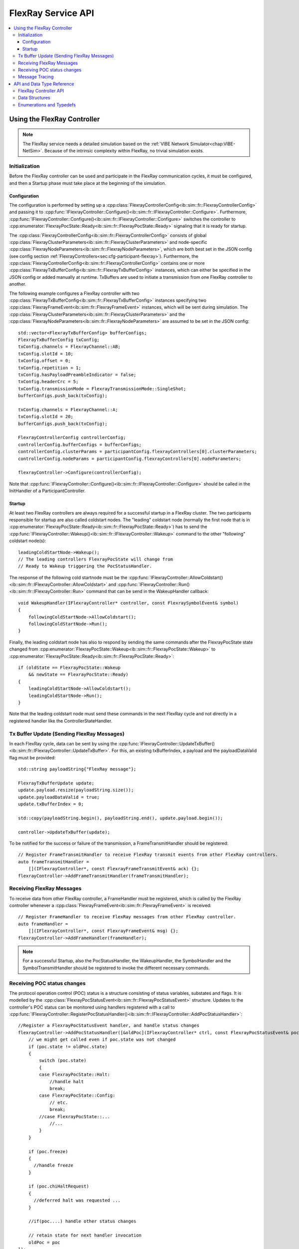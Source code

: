 ===================
FlexRay Service API
===================


.. contents::
   :local:
   :depth: 3


.. highlight:: cpp

Using the FlexRay Controller
----------------------------

.. admonition:: Note

  The FlexRay service needs a detailed simulation based on the :ref:`VIBE Network Simulator<chap:VIBE-NetSim>`.
  Because of the intrinsic complexity within FlexRay, no trivial simulation exists.


Initialization
~~~~~~~~~~~~~~

Before the FlexRay controller can be used and participate in the FlexRay communication cycles,
it must be configured, and then a Startup phase must take place at the beginning of the simulation.

Configuration
_____________

The configuration is performed by setting up a :cpp:class:`FlexrayControllerConfig<ib::sim::fr::FlexrayControllerConfig>` and passing it to
:cpp:func:`IFlexrayController::Configure()<ib::sim::fr::IFlexrayController::Configure>`. Furthermore,
:cpp:func:`IFlexrayController::Configure()<ib::sim::fr::IFlexrayController::Configure>` switches the controller
to :cpp:enumerator:`FlexrayPocState::Ready<ib::sim::fr::FlexrayPocState::Ready>` signaling that it is ready for startup.

The :cpp:class:`FlexrayControllerConfig<ib::sim::fr::FlexrayControllerConfig>` consists of global
:cpp:class:`FlexrayClusterParameters<ib::sim::fr::FlexrayClusterParameters>` and node-specific
:cpp:class:`FlexrayNodeParameters<ib::sim::fr::FlexrayNodeParameters>`, which are both best set
in the JSON config (see config section :ref:`FlexrayControllers<sec:cfg-participant-flexray>`).
Furthermore, the :cpp:class:`FlexrayControllerConfig<ib::sim::fr::FlexrayControllerConfig>`
contains one or more :cpp:class:`FlexrayTxBufferConfig<ib::sim::fr::FlexrayTxBufferConfig>` instances,
which can either be specified in the JSON config or added manually at
runtime. TxBuffers are used to initiate a transmission from one FlexRay
controller to another.

The following example configures a FlexRay controller with two
:cpp:class:`FlexrayTxBufferConfig<ib::sim::fr::FlexrayTxBufferConfig>` instances specifying two
:cpp:class:`FlexrayFrameEvent<ib::sim::fr::FlexrayFrameEvent>` instances, which will be sent during simulation. The
:cpp:class:`FlexrayClusterParameters<ib::sim::fr::FlexrayClusterParameters>` and the
:cpp:class:`FlexrayNodeParameters<ib::sim::fr::FlexrayNodeParameters>` are assumed to be set in the JSON config::

    std::vector<FlexrayTxBufferConfig> bufferConfigs;
    FlexrayTxBufferConfig txConfig;
    txConfig.channels = FlexrayChannel::AB;
    txConfig.slotId = 10;
    txConfig.offset = 0;
    txConfig.repetition = 1;
    txConfig.hasPayloadPreambleIndicator = false;
    txConfig.headerCrc = 5;
    txConfig.transmissionMode = FlexrayTransmissionMode::SingleShot;
    bufferConfigs.push_back(txConfig);

    txConfig.channels = FlexrayChannel::A;
    txConfig.slotId = 20;
    bufferConfigs.push_back(txConfig);

    FlexrayControllerConfig controllerConfig;
    controllerConfig.bufferConfigs = bufferConfigs;
    controllerConfig.clusterParams = participantConfig.flexrayControllers[0].clusterParameters;
    controllerConfig.nodeParams = participantConfig.flexrayControllers[0].nodeParameters;

    flexrayController->Configure(controllerConfig);

Note that :cpp:func:`IFlexrayController::Configure()<ib::sim::fr::IFlexrayController::Configure>`
should be called in the InitHandler of a ParticipantController.

Startup
_______

At least two FlexRay controllers are always required for a successful startup in a FlexRay cluster.
The two participants responsible for startup are also called coldstart nodes. The "leading"
coldstart node (normally the first node that is in :cpp:enumerator:`FlexrayPocState::Ready<ib::sim::fr::FlexrayPocState::Ready>`)
has to send the :cpp:func:`IFlexrayController::Wakeup()<ib::sim::fr::IFlexrayController::Wakeup>` command
to the other "following" coldstart node(s)::

  leadingColdStartNode->Wakeup();
  // The leading controllers FlexrayPocState will change from
  // Ready to Wakeup triggering the PocStatusHandler.

The response of the following cold startnode must be the
:cpp:func:`IFlexrayController::AllowColdstart()<ib::sim::fr::IFlexrayController::AllowColdstart>` and
:cpp:func:`IFlexrayController::Run()<ib::sim::fr::IFlexrayController::Run>` command
that can be send in the WakeupHandler callback::

  void WakeupHandler(IFlexrayController* controller, const FlexraySymbolEvent& symbol)
  {
      followingColdStartNode->AllowColdstart();
      followingColdStartNode->Run();
  }

Finally, the leading coldstart node has also to respond by sending the same commands after
the FlexrayPocState state changed from :cpp:enumerator:`FlexrayPocState::Wakeup<ib::sim::fr::FlexrayPocState::Wakeup>` to
:cpp:enumerator:`FlexrayPocState::Ready<ib::sim::fr::FlexrayPocState::Ready>`::
    
  if (oldState == FlexrayPocState::Wakeup
      && newState == FlexrayPocState::Ready)
  {
      leadingColdStartNode->AllowColdstart();
      leadingColdStartNode->Run();
  }

Note that the leading coldstart node must send these commands in the next FlexRay cycle and not
directly in a registered handler like the ControllerStateHandler.

Tx Buffer Update (Sending FlexRay Messages)
~~~~~~~~~~~~~~~~~~~~~~~~~~~~~~~~~~~~~~~~~~~

In each FlexRay cycle, data can be sent by using the
:cpp:func:`IFlexrayController::UpdateTxBuffer()<ib::sim::fr::IFlexrayController::UpdateTxBuffer>`.
For this, an existing txBufferIndex, a payload and the
payloadDataValid flag must be provided::

  std::string payloadString{"FlexRay message"};

  FlexrayTxBufferUpdate update;
  update.payload.resize(payloadString.size());
  update.payloadDataValid = true;
  update.txBufferIndex = 0;

  std::copy(payloadString.begin(), payloadString.end(), update.payload.begin());

  controller->UpdateTxBuffer(update);

To be notified for the success or failure of the transmission, a FrameTransmitHandler should
be registered::
  
  // Register FrameTransmitHandler to receive FlexRay transmit events from other FlexRay controllers.
  auto frameTransmitHandler =
      [](IFlexrayController*, const FlexrayFrameTransmitEvent& ack) {};
  flexrayController->AddFrameTransmitHandler(frameTransmitHandler);

Receiving FlexRay Messages
~~~~~~~~~~~~~~~~~~~~~~~~~~

To receive data from other FlexRay controller, a FrameHandler must be registered,
which is called by the FlexRay controller whenever a :cpp:class:`FlexrayFrameEvent<ib::sim::fr::FlexrayFrameEvent>`
is received::

  // Register FrameHandler to receive FlexRay messages from other FlexRay controller.
  auto frameHandler =
      [](IFlexrayController*, const FlexrayFrameEvent& msg) {};
  flexrayController->AddFrameHandler(frameHandler);

.. admonition:: Note

  For a successful Startup, also the PocStatusHandler, the WakeupHandler, the SymbolHandler
  and the SymbolTransmitHandler should be registered to invoke the different necessary commands.

.. _sec:poc-status-changes:

Receiving POC status changes
~~~~~~~~~~~~~~~~~~~~~~~~~~~~

The protocol operation control (POC) status is a structure consisting of
status variables, substates and flags. It is modelled by the
:cpp:class:`FlexrayPocStatusEvent<ib::sim::fr::FlexrayPocStatusEvent>` structure.
Updates to the controller's POC status can be monitored using handlers
registered with a call to
:cpp:func:`IFlexrayController::RegisterPocStatusHandler()<ib::sim::fr::IFlexrayController::AddPocStatusHandler>`::
    
    //Register a FlexrayPocStatusEvent handler, and handle status changes
    flexrayController->AddPocStatusHandler([&oldPoc](IFlexrayController* ctrl, const FlexrayPocStatusEvent& poc) {
        // we might get called even if poc.state was not changed
        if (poc.state != oldPoc.state)
        {
            switch (poc.state)
            {
            case FlexrayPocState::Halt:
                //handle halt
                break;
            case FlexrayPocState::Config:
                // etc.
                break;
            //case FlexrayPocState::...
                //...
            }
        }

        if (poc.freeze)
        {
          //handle freeze
        }

        if (poc.chiHaltRequest)
        {
          //deferred halt was requested ...
        }

        //if(poc....) handle other status changes

        // retain state for next handler invocation
        oldPoc = poc
    });

The handler will be invoked whenever the controller's FlexrayPocStatusEvent is updated.

Message Tracing
~~~~~~~~~~~~~~~

.. admonition:: Note

  Currently the Message Tracing functionality is not available, but it will be reintegrated in the future.


The FrController supports message tracing in MDF4 format.
This is provided by the :ref:`VIBE MDF4Tracing<mdf4tracing>` extension.
Refer to the :ref:`sec:cfg-participant-tracing` configuration section for usage instructions.

API and Data Type Reference
---------------------------

FlexRay Controller API
~~~~~~~~~~~~~~~~~~~~~~
.. doxygenclass:: ib::sim::fr::IFlexrayController
  :members:

Data Structures
~~~~~~~~~~~~~~~
.. doxygenstruct:: ib::sim::fr::FlexrayFrame
  :members:
.. doxygenstruct:: ib::sim::fr::FlexrayHeader
  :members:
.. doxygenstruct:: ib::sim::fr::FlexrayFrameEvent
  :members:
.. doxygenstruct:: ib::sim::fr::FlexrayFrameTransmitEvent
  :members:
.. doxygenstruct:: ib::sim::fr::FlexraySymbolEvent
  :members:
.. doxygentypedef:: ib::sim::fr::FlexraySymbolTransmitEvent
.. doxygentypedef:: ib::sim::fr::FlexrayWakeupEvent
.. doxygenstruct:: ib::sim::fr::FlexrayPocStatusEvent
  :members:
.. doxygenstruct:: ib::sim::fr::FlexrayCycleStartEvent
  :members:
.. doxygenstruct:: ib::sim::fr::FlexrayControllerConfig
  :members:
.. doxygenstruct:: ib::sim::fr::FlexrayClusterParameters
  :members:
.. doxygenstruct:: ib::sim::fr::FlexrayNodeParameters
  :members:
.. doxygenstruct:: ib::sim::fr::FlexrayTxBufferConfig
  :members:
.. doxygenstruct:: ib::sim::fr::FlexrayTxBufferUpdate
  :members:

Enumerations and Typedefs
~~~~~~~~~~~~~~~~~~~~~~~~~
.. doxygentypedef:: ib::sim::fr::FlexrayMacroTick
.. doxygentypedef:: ib::sim::fr::FlexrayMicroTick
.. doxygenenum:: ib::sim::fr::FlexrayClockPeriod
.. doxygenenum:: ib::sim::fr::FlexrayChannel
.. doxygenenum:: ib::sim::fr::FlexraySymbolPattern
.. doxygenenum:: ib::sim::fr::FlexrayChiCommand
.. doxygenenum:: ib::sim::fr::FlexrayTransmissionMode
.. doxygenenum:: ib::sim::fr::FlexrayPocState
.. doxygenenum:: ib::sim::fr::FlexraySlotModeType
.. doxygenenum:: ib::sim::fr::FlexrayErrorModeType
.. doxygenenum:: ib::sim::fr::FlexrayStartupStateType
.. doxygenenum:: ib::sim::fr::FlexrayWakeupStatusType
